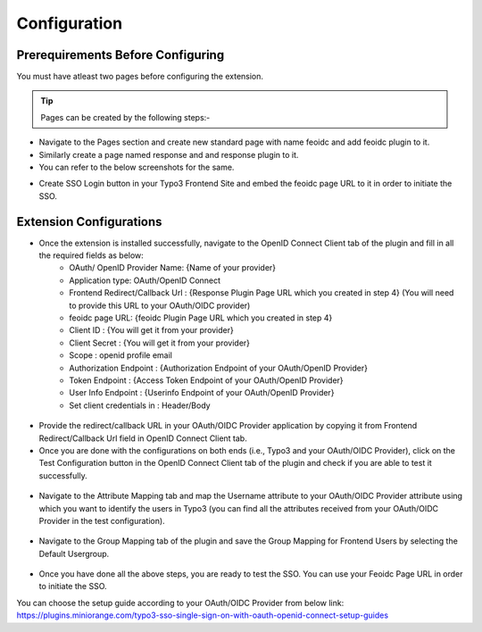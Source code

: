 Configuration
=============

Prerequirements Before Configuring
**********************************

You must have atleast two pages before configuring the extension.

.. tip:: Pages can be created by the following steps:-

* Navigate to the Pages section and create new standard page with name feoidc and add feoidc plugin to it.
* Similarly create a page named response and and response plugin to it.
* You can refer to the below screenshots for the same.
.. image:: Images/feoidc.png
    :alt: Feoidc Page
.. image:: Images/response.png
    :alt: Response Page
* Create SSO Login button in your Typo3 Frontend Site and embed the feoidc page URL to it in order to initiate the SSO.

Extension Configurations
************************

* Once the extension is installed successfully, navigate to the OpenID Connect Client tab of the plugin and fill in all the required fields as below:
	- OAuth/ OpenID Provider Name: {Name of your provider}
	- Application type: OAuth/OpenID Connect
	- Frontend Redirect/Callback Url : {Response Plugin Page URL which you created in step 4} (You will need to provide this URL to your
	  OAuth/OIDC provider)
	- feoidc page URL: {feoidc Plugin Page URL which you created in step 4}
	- Client ID : {You will get it from your provider}
	- Client Secret : {You will get it from your provider}
	- Scope : openid profile email
	- Authorization Endpoint : {Authorization Endpoint of your OAuth/OpenID Provider}
	- Token Endpoint : {Access Token Endpoint of your OAuth/OpenID Provider}
	- User Info Endpoint : {Userinfo Endpoint of your OAuth/OpenID Provider}
	- Set client credentials in : Header/Body

.. figure:: Images/configurations.png
   :alt: OpenID Connect Client Configurations


* Provide the redirect/callback URL in your OAuth/OIDC Provider application by copying it from Frontend Redirect/Callback Url field in OpenID Connect Client tab.

* Once you are done with the configurations on both ends (i.e., Typo3 and your OAuth/OIDC Provider), click on the Test Configuration button in the OpenID Connect Client tab of the plugin and check if you are able to test it successfully.
.. figure:: Images/TestConfiguration.png
   :alt: Test Configuration Window


* Navigate to the Attribute Mapping tab and map the Username attribute to your OAuth/OIDC Provider attribute using which you want to identify the users in Typo3 (you can find all the attributes received from your OAuth/OIDC Provider in the test configuration).
.. figure:: Images/AttributeMapping.png
   :alt: Attribute Mapping Settings


* Navigate to the Group Mapping tab of the plugin and save the Group Mapping for Frontend Users by selecting the Default Usergroup.
.. figure:: Images/RoleMapping.png
   :alt: Default Group Mapping Settings
   

* Once you have done all the above steps, you are ready to test the SSO. You can use your Feoidc Page URL in order to initiate the SSO.

You can choose the setup guide according to your OAuth/OIDC Provider from below link:
https://plugins.miniorange.com/typo3-sso-single-sign-on-with-oauth-openid-connect-setup-guides